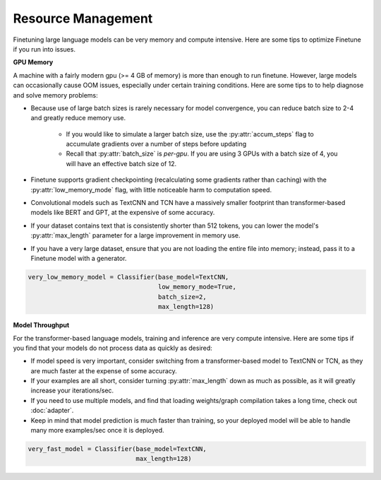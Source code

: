 Resource Management
===================

Finetuning large language models can be very memory and compute intensive. Here are some tips to optimize Finetune if you run into issues.

**GPU Memory**

A machine with a fairly modern gpu (>= 4 GB of memory) is more than enough to run finetune. However, large models can occasionally cause OOM issues,
especially under certain training conditions. Here are some tips to to help diagnose and solve memory problems:

* Because use of large batch sizes is rarely necessary for model convergence, you can reduce batch size to 2-4 and greatly reduce memory use.

    * If you would like to simulate a larger batch size, use the :py:attr:`accum_steps` flag to accumulate gradients over a number of steps before updating
    * Recall that :py:attr:`batch_size` is *per-gpu*. If you are using 3 GPUs with a batch size of 4, you will have an effective batch size of 12.
* Finetune supports gradient checkpointing (recalculating some gradients rather than caching) with the :py:attr:`low_memory_mode` flag, with little noticeable harm to computation speed.
* Convolutional models such as TextCNN and TCN have a massively smaller footprint than transformer-based models like BERT and GPT, at the expensive of some accuracy.
* If your dataset contains text that is consistently shorter than 512 tokens, you can lower the model's :py:attr:`max_length` parameter for a large improvement in memory use.
* If you have a very large dataset, ensure that you are not loading the entire file into memory; instead, pass it to a Finetune model with a generator.

.. code-block:: python

    very_low_memory_model = Classifier(base_model=TextCNN,
                                       low_memory_mode=True,
                                       batch_size=2, 
                                       max_length=128)

**Model Throughput**

For the transformer-based language models, training and inference are very compute intensive. Here are some tips if you find that your models do not process data as quickly as desired:

* If model speed is very important, consider switching from a transformer-based model to TextCNN or TCN, as they are much faster at the expense of some accuracy.
* If your examples are all short, consider turning :py:attr:`max_length` down as much as possible, as it will greatly increase your iterations/sec.
* If you need to use multiple models, and find that loading weights/graph compilation takes a long time, check out :doc:`adapter`.
* Keep in mind that model prediction is much faster than training, so your deployed model will be able to handle many more examples/sec once it is deployed.

.. code-block:: python

    very_fast_model = Classifier(base_model=TextCNN,
                                 max_length=128)
